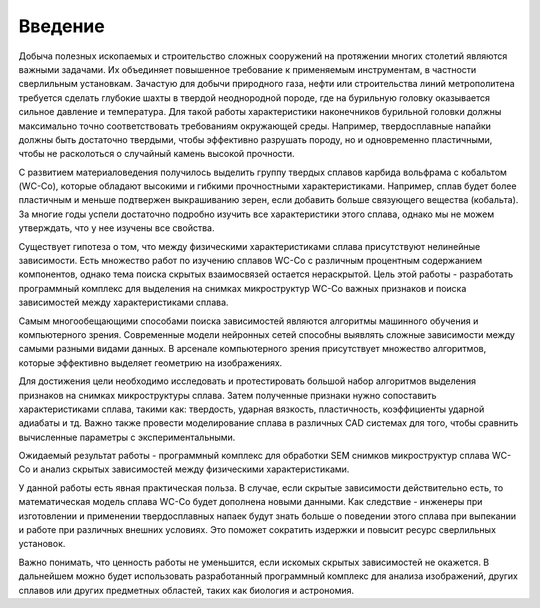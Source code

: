 Введение
========

Добыча полезных ископаемых и строительство сложных сооружений на протяжении многих столетий являются важными задачами. Их объединяет повышенное требование к применяемым инструментам, в частности сверлильным установкам. Зачастую для добычи природного газа, нефти или строительства линий метрополитена требуется сделать глубокие шахты в твердой неоднородной породе, где на бурильную головку оказывается сильное  давление и температура. Для такой работы характеристики наконечников бурильной головки должны максимально точно соответствовать требованиям окружающей среды. Например, твердосплавные напайки должны быть достаточно твердыми, чтобы эффективно разрушать породу, но и одновременно пластичными, чтобы не расколоться о случайный камень высокой прочности.
    
С развитием материаловедения получилось выделить группу  твердых сплавов карбида вольфрама с кобальтом (WC-Co), которые обладают высокими и гибкими прочностными характеристиками. Например, сплав будет более пластичным и меньше подтвержен выкрашиванию зерен, если добавить больше связующего вещества (кобальта). За многие годы успели достаточно подробно изучить все характеристики этого сплава, однако мы не можем утверждать, что у нее изучены все свойства.

Существует гипотеза о том, что между физическими характеристиками сплава присутствуют нелинейные зависимости. Есть множество работ по изучению сплавов WC-Co с различным процентным содержанием компонентов, однако тема поиска скрытых взаимосвязей остается нераскрытой. Цель этой работы - разработать программный комплекс для выделения на снимках микроструктур WC-Co важных признаков и поиска зависимостей между характеристиками сплава.

Самым многообещающими способами поиска зависимостей являются алгоритмы машинного обучения и компьютерного зрения. Современные модели нейронных сетей способны выявлять сложные зависимости между самыми разными видами данных. В арсенале компьютерного зрения  присутствует множество алгоритмов, которые эффективно выделяет геометрию на изображениях.

Для достижения цели необходимо исследовать и протестировать большой набор алгоритмов выделения признаков на снимках микроструктуры сплава. Затем полученные признаки нужно сопоставить характеристиками сплава, такими как: твердость, ударная вязкость, пластичность, коэффициенты ударной адиабаты и тд. Важно также провести моделирование сплава в различных CAD  системах для того, чтобы сравнить вычисленные параметры с экспериментальными.

Ожидаемый результат работы - программный комплекс для обработки SEM снимков микроструктур сплава WC-Co и анализ скрытых зависимостей между физическими характеристиками. 

У данной работы есть явная практическая польза. В случае, если скрытые зависимости действительно есть, то математическая модель сплава WC-Co будет дополнена новыми данными. Как следствие - инженеры при изготовлении и применении твердосплавных напаек будут знать больше о поведении этого сплава при выпекании и работе при различных внешних условиях. Это поможет сократить издержки и повысит ресурс сверлильных установок. 

Важно понимать, что ценность работы не уменьшится, если искомых скрытых зависимостей не окажется. В дальнейшем можно будет использовать разработанный программный комплекс для анализа изображений, других сплавов или других предметных областей, таких как биология и астрономия.

